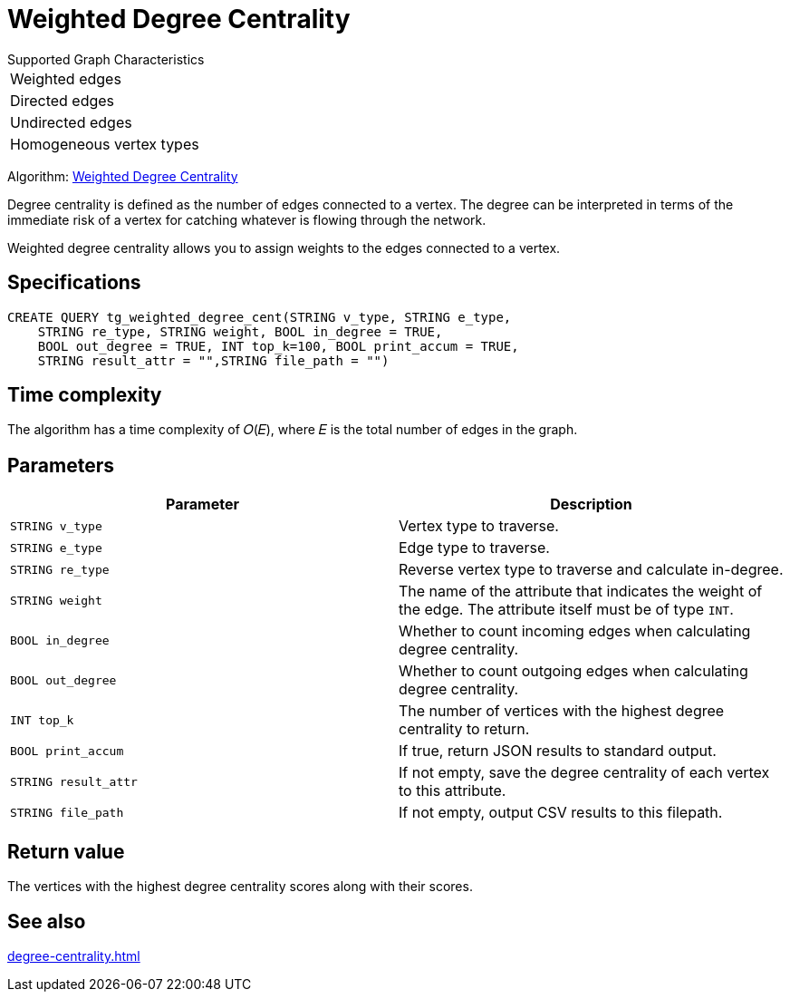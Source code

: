= Weighted Degree Centrality
:description: Overview of the weighted degree centrality algorithm.

.Supported Graph Characteristics
****
[cols='1']
|===
^|Weighted edges
^|Directed edges
^|Undirected edges
^|Homogeneous vertex types
|===

Algorithm: link:https://github.com/tigergraph/gsql-graph-algorithms/blob/master/algorithms/Centrality/degree/weighted/tg_weighted_degree_cent.gsql[Weighted Degree Centrality]

****
Degree centrality is defined as the number of edges connected to a vertex.
The degree can be interpreted in terms of the immediate risk of a vertex for catching whatever is flowing through the network.

Weighted degree centrality allows you to assign weights to the edges connected to a vertex.

== Specifications

[,gsql]
----
CREATE QUERY tg_weighted_degree_cent(STRING v_type, STRING e_type,
    STRING re_type, STRING weight, BOOL in_degree = TRUE,
    BOOL out_degree = TRUE, INT top_k=100, BOOL print_accum = TRUE,
    STRING result_attr = "",STRING file_path = "")
----

== Time complexity
The algorithm has a time complexity of 𝑂(𝐸), where 𝐸 is the total number of edges in the graph.


== Parameters


|===
|Parameter |Description

|`STRING v_type`
|Vertex type to traverse.

|`STRING e_type`
|Edge type to traverse.

|`STRING re_type`
|Reverse vertex type to traverse and calculate in-degree.

|`STRING weight`
|The name of the attribute that indicates the weight of the edge.
The attribute itself must be of type `INT`.

|`BOOL in_degree`
|Whether to count incoming edges when calculating degree centrality.

|`BOOL out_degree`
|Whether to count outgoing edges when calculating degree centrality.

|`INT top_k`
|The number of vertices with the highest degree centrality to return.

|`BOOL print_accum`
|If true, return JSON results to standard output.

|`STRING result_attr`
|If not empty, save the degree centrality of each vertex to this attribute.

|`STRING file_path`
|If not empty, output CSV results to this filepath.
|===


== Return value
The vertices with the highest degree centrality scores along with their scores.

== See also

xref:degree-centrality.adoc[]

